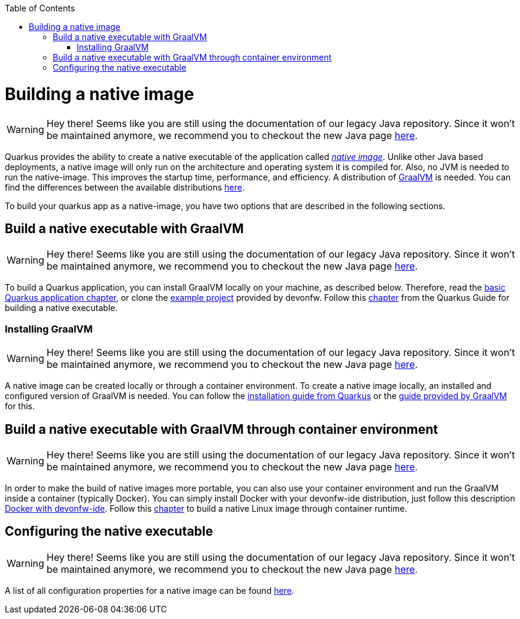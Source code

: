 :toc: macro
toc::[]

= Building a native image

WARNING: Hey there! Seems like you are still using the documentation of our legacy Java repository. Since it won't be maintained anymore, we recommend you to checkout the new Java page https://devonfw.com/docs/java/current/[here].

Quarkus provides the ability to create a native executable of the application called _https://quarkus.io/guides/building-native-image[native image]_.
Unlike other Java based deployments, a native image will only run on the architecture and operating system it is compiled for.
Also, no JVM is needed to run the native-image.
This improves the startup time, performance, and efficiency.
A distribution of https://www.graalvm.org/[GraalVM] is needed.
You can find the differences between the available distributions https://quarkus.io/guides/building-native-image#graalvm[here].

To build your quarkus app as a native-image, you have two options that are described in the following sections.

== Build a native executable with GraalVM

WARNING: Hey there! Seems like you are still using the documentation of our legacy Java repository. Since it won't be maintained anymore, we recommend you to checkout the new Java page https://devonfw.com/docs/java/current/[here].

To build a Quarkus application, you can install GraalVM locally on your machine, as described below.
Therefore, read the link:quarkus-template.asciidoc#basic-templates[basic Quarkus application chapter], or clone the https://github.com/devonfw-sample/devon4quarkus-reference[example project] provided by devonfw. 
Follow this https://quarkus.io/guides/building-native-image#producing-a-native-executable[chapter] from the Quarkus Guide for building a native executable.

=== Installing GraalVM

WARNING: Hey there! Seems like you are still using the documentation of our legacy Java repository. Since it won't be maintained anymore, we recommend you to checkout the new Java page https://devonfw.com/docs/java/current/[here].

A native image can be created locally or through a container environment.
To create a native image locally, an installed and configured version of GraalVM is needed. You can follow the https://quarkus.io/guides/building-native-image#prerequisites-for-oracle-graalvm-ceee[installation guide from Quarkus] or the https://www.graalvm.org/docs/getting-started/#install-graalvm[guide provided by GraalVM] for this. 

== Build a native executable with GraalVM through container environment

WARNING: Hey there! Seems like you are still using the documentation of our legacy Java repository. Since it won't be maintained anymore, we recommend you to checkout the new Java page https://devonfw.com/docs/java/current/[here].

In order to make the build of native images more portable, you can also use your container environment and run the GraalVM inside a container (typically Docker).
You can simply install Docker with your devonfw-ide distribution, just follow this description link:https://github.com/devonfw/ide/blob/master/documentation/docker.asciidoc[Docker with devonfw-ide].
Follow this https://quarkus.io/guides/building-native-image#container-runtime[chapter] to build a native Linux image through container runtime.

== Configuring the native executable 

WARNING: Hey there! Seems like you are still using the documentation of our legacy Java repository. Since it won't be maintained anymore, we recommend you to checkout the new Java page https://devonfw.com/docs/java/current/[here].

A list of all configuration properties for a native image can be found https://quarkus.io/guides/building-native-image#configuration-reference[here].

